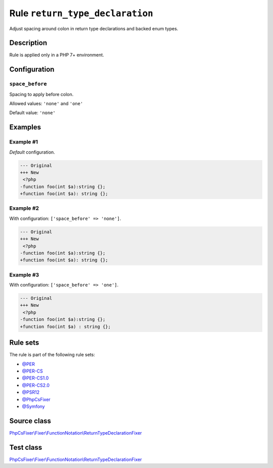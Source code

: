================================
Rule ``return_type_declaration``
================================

Adjust spacing around colon in return type declarations and backed enum types.

Description
-----------

Rule is applied only in a PHP 7+ environment.

Configuration
-------------

``space_before``
~~~~~~~~~~~~~~~~

Spacing to apply before colon.

Allowed values: ``'none'`` and ``'one'``

Default value: ``'none'``

Examples
--------

Example #1
~~~~~~~~~~

*Default* configuration.

.. code-block:: diff

   --- Original
   +++ New
    <?php
   -function foo(int $a):string {};
   +function foo(int $a): string {};

Example #2
~~~~~~~~~~

With configuration: ``['space_before' => 'none']``.

.. code-block:: diff

   --- Original
   +++ New
    <?php
   -function foo(int $a):string {};
   +function foo(int $a): string {};

Example #3
~~~~~~~~~~

With configuration: ``['space_before' => 'one']``.

.. code-block:: diff

   --- Original
   +++ New
    <?php
   -function foo(int $a):string {};
   +function foo(int $a) : string {};

Rule sets
---------

The rule is part of the following rule sets:

- `@PER <./../../ruleSets/PER.rst>`_
- `@PER-CS <./../../ruleSets/PER-CS.rst>`_
- `@PER-CS1.0 <./../../ruleSets/PER-CS1.0.rst>`_
- `@PER-CS2.0 <./../../ruleSets/PER-CS2.0.rst>`_
- `@PSR12 <./../../ruleSets/PSR12.rst>`_
- `@PhpCsFixer <./../../ruleSets/PhpCsFixer.rst>`_
- `@Symfony <./../../ruleSets/Symfony.rst>`_

Source class
------------

`PhpCsFixer\\Fixer\\FunctionNotation\\ReturnTypeDeclarationFixer <./../../../src/Fixer/FunctionNotation/ReturnTypeDeclarationFixer.php>`_

Test class
------------

`PhpCsFixer\\Fixer\\FunctionNotation\\ReturnTypeDeclarationFixer <./../../../tests/Fixer/FunctionNotation/ReturnTypeDeclarationFixerTest.php>`_
